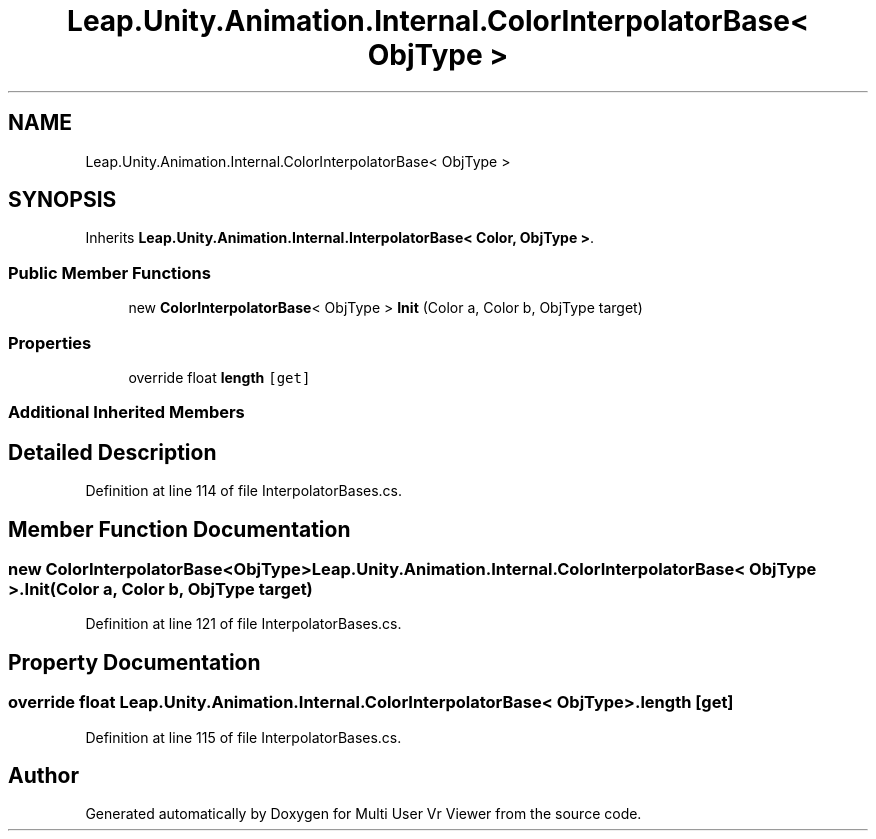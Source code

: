 .TH "Leap.Unity.Animation.Internal.ColorInterpolatorBase< ObjType >" 3 "Sat Jul 20 2019" "Version https://github.com/Saurabhbagh/Multi-User-VR-Viewer--10th-July/" "Multi User Vr Viewer" \" -*- nroff -*-
.ad l
.nh
.SH NAME
Leap.Unity.Animation.Internal.ColorInterpolatorBase< ObjType >
.SH SYNOPSIS
.br
.PP
.PP
Inherits \fBLeap\&.Unity\&.Animation\&.Internal\&.InterpolatorBase< Color, ObjType >\fP\&.
.SS "Public Member Functions"

.in +1c
.ti -1c
.RI "new \fBColorInterpolatorBase\fP< ObjType > \fBInit\fP (Color a, Color b, ObjType target)"
.br
.in -1c
.SS "Properties"

.in +1c
.ti -1c
.RI "override float \fBlength\fP\fC [get]\fP"
.br
.in -1c
.SS "Additional Inherited Members"
.SH "Detailed Description"
.PP 
Definition at line 114 of file InterpolatorBases\&.cs\&.
.SH "Member Function Documentation"
.PP 
.SS "new \fBColorInterpolatorBase\fP<ObjType> \fBLeap\&.Unity\&.Animation\&.Internal\&.ColorInterpolatorBase\fP< ObjType >\&.Init (Color a, Color b, ObjType target)"

.PP
Definition at line 121 of file InterpolatorBases\&.cs\&.
.SH "Property Documentation"
.PP 
.SS "override float \fBLeap\&.Unity\&.Animation\&.Internal\&.ColorInterpolatorBase\fP< ObjType >\&.length\fC [get]\fP"

.PP
Definition at line 115 of file InterpolatorBases\&.cs\&.

.SH "Author"
.PP 
Generated automatically by Doxygen for Multi User Vr Viewer from the source code\&.
